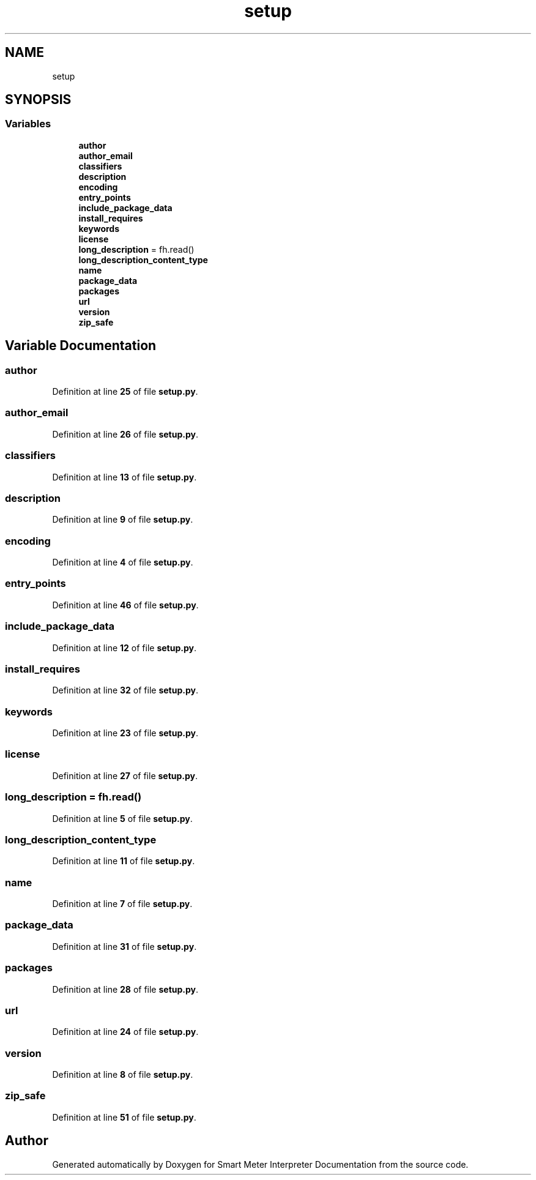 .TH "setup" 3 "Smart Meter Interpreter Documentation" \" -*- nroff -*-
.ad l
.nh
.SH NAME
setup
.SH SYNOPSIS
.br
.PP
.SS "Variables"

.in +1c
.ti -1c
.RI "\fBauthor\fP"
.br
.ti -1c
.RI "\fBauthor_email\fP"
.br
.ti -1c
.RI "\fBclassifiers\fP"
.br
.ti -1c
.RI "\fBdescription\fP"
.br
.ti -1c
.RI "\fBencoding\fP"
.br
.ti -1c
.RI "\fBentry_points\fP"
.br
.ti -1c
.RI "\fBinclude_package_data\fP"
.br
.ti -1c
.RI "\fBinstall_requires\fP"
.br
.ti -1c
.RI "\fBkeywords\fP"
.br
.ti -1c
.RI "\fBlicense\fP"
.br
.ti -1c
.RI "\fBlong_description\fP = fh\&.read()"
.br
.ti -1c
.RI "\fBlong_description_content_type\fP"
.br
.ti -1c
.RI "\fBname\fP"
.br
.ti -1c
.RI "\fBpackage_data\fP"
.br
.ti -1c
.RI "\fBpackages\fP"
.br
.ti -1c
.RI "\fBurl\fP"
.br
.ti -1c
.RI "\fBversion\fP"
.br
.ti -1c
.RI "\fBzip_safe\fP"
.br
.in -1c
.SH "Variable Documentation"
.PP 
.SS "author"

.PP
Definition at line \fB25\fP of file \fBsetup\&.py\fP\&.
.SS "author_email"

.PP
Definition at line \fB26\fP of file \fBsetup\&.py\fP\&.
.SS "classifiers"

.PP
Definition at line \fB13\fP of file \fBsetup\&.py\fP\&.
.SS "description"

.PP
Definition at line \fB9\fP of file \fBsetup\&.py\fP\&.
.SS "encoding"

.PP
Definition at line \fB4\fP of file \fBsetup\&.py\fP\&.
.SS "entry_points"

.PP
Definition at line \fB46\fP of file \fBsetup\&.py\fP\&.
.SS "include_package_data"

.PP
Definition at line \fB12\fP of file \fBsetup\&.py\fP\&.
.SS "install_requires"

.PP
Definition at line \fB32\fP of file \fBsetup\&.py\fP\&.
.SS "keywords"

.PP
Definition at line \fB23\fP of file \fBsetup\&.py\fP\&.
.SS "license"

.PP
Definition at line \fB27\fP of file \fBsetup\&.py\fP\&.
.SS "long_description = fh\&.read()"

.PP
Definition at line \fB5\fP of file \fBsetup\&.py\fP\&.
.SS "long_description_content_type"

.PP
Definition at line \fB11\fP of file \fBsetup\&.py\fP\&.
.SS "name"

.PP
Definition at line \fB7\fP of file \fBsetup\&.py\fP\&.
.SS "package_data"

.PP
Definition at line \fB31\fP of file \fBsetup\&.py\fP\&.
.SS "packages"

.PP
Definition at line \fB28\fP of file \fBsetup\&.py\fP\&.
.SS "url"

.PP
Definition at line \fB24\fP of file \fBsetup\&.py\fP\&.
.SS "version"

.PP
Definition at line \fB8\fP of file \fBsetup\&.py\fP\&.
.SS "zip_safe"

.PP
Definition at line \fB51\fP of file \fBsetup\&.py\fP\&.
.SH "Author"
.PP 
Generated automatically by Doxygen for Smart Meter Interpreter Documentation from the source code\&.
